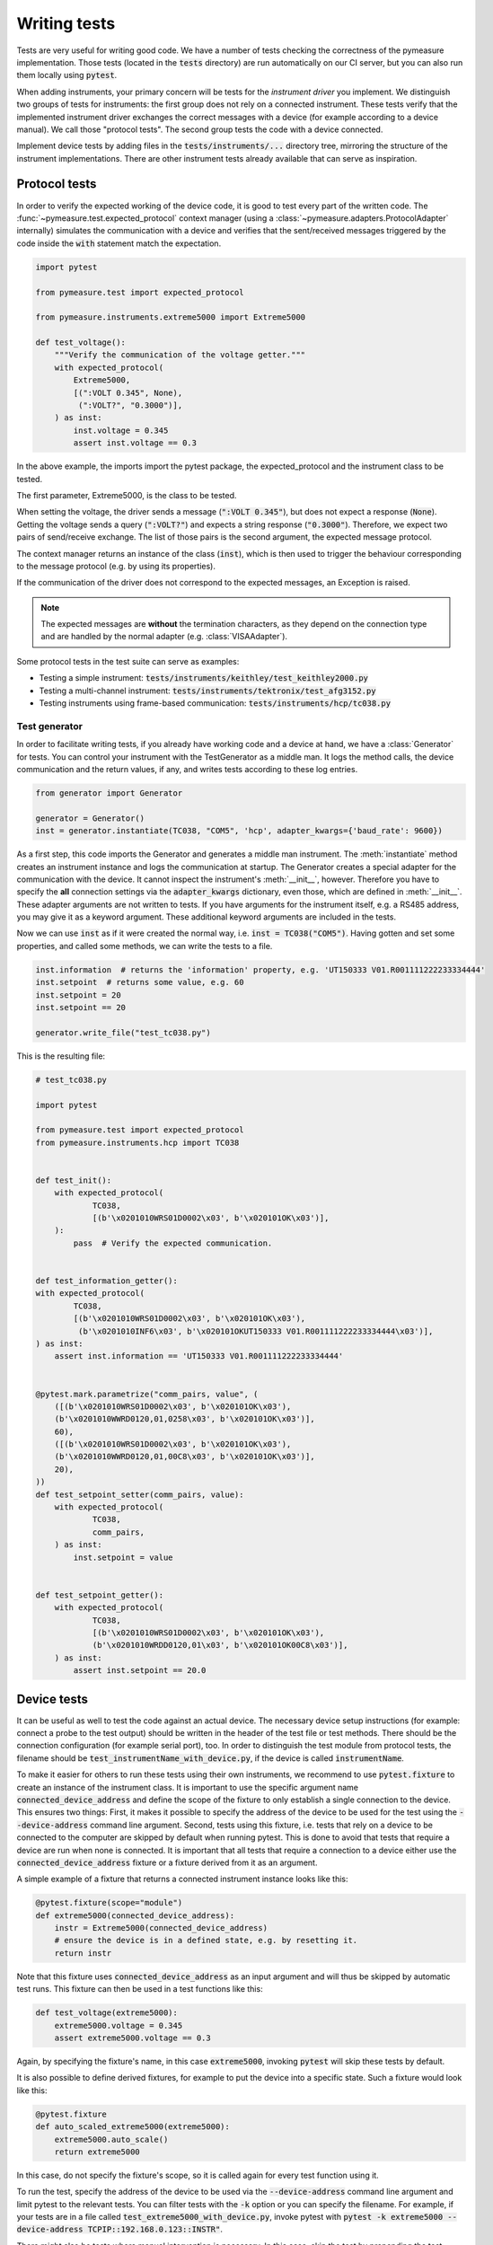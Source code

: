 .. _tests:

Writing tests
=============

Tests are very useful for writing good code.
We have a number of tests checking the correctness of the pymeasure implementation.
Those tests (located in the :code:`tests` directory) are run automatically on our CI server, but you can also run them locally using :code:`pytest`.

When adding instruments, your primary concern will be tests for the *instrument driver* you implement.
We distinguish two groups of tests for instruments: the first group does not rely on a connected instrument.
These tests verify that the implemented instrument driver exchanges the correct messages with a device (for example according to a device manual).
We call those "protocol tests".
The second group tests the code with a device connected.

Implement device tests by adding files in the :code:`tests/instruments/...` directory tree, mirroring the structure of the instrument implementations.
There are other instrument tests already available that can serve as inspiration.


.. _protocol_tests:

Protocol tests
**************

In order to verify the expected working of the device code, it is good to test every part of the written code. The :func:`~pymeasure.test.expected_protocol` context manager (using a :class:`~pymeasure.adapters.ProtocolAdapter` internally) simulates the communication with a device and verifies that the sent/received messages triggered by the code inside the :code:`with` statement match the expectation.

.. code-block:: python

    import pytest

    from pymeasure.test import expected_protocol

    from pymeasure.instruments.extreme5000 import Extreme5000

    def test_voltage():
        """Verify the communication of the voltage getter."""
        with expected_protocol(
            Extreme5000,
            [(":VOLT 0.345", None),
             (":VOLT?", "0.3000")],
        ) as inst:
            inst.voltage = 0.345
            assert inst.voltage == 0.3

In the above example, the imports import the pytest package, the expected_protocol and the instrument class to be tested.

The first parameter, Extreme5000, is the class to be tested.

When setting the voltage, the driver sends a message (:code:`":VOLT 0.345"`), but does not expect a response (:code:`None`). Getting the voltage sends a query (:code:`":VOLT?"`) and expects a string response (:code:`"0.3000"`).
Therefore, we expect two pairs of send/receive exchange.
The list of those pairs is the second argument, the expected message protocol.

The context manager returns an instance of the class (:code:`inst`), which is then used to trigger the behaviour corresponding to the message protocol (e.g. by using its properties).

If the communication of the driver does not correspond to the expected messages, an Exception is raised.

.. note::
    The expected messages are **without** the termination characters, as they depend on the connection type and are handled by the normal adapter (e.g. :class:`VISAAdapter`).

Some protocol tests in the test suite can serve as examples:

* Testing a simple instrument: :code:`tests/instruments/keithley/test_keithley2000.py`
* Testing a multi-channel instrument: :code:`tests/instruments/tektronix/test_afg3152.py`
* Testing instruments using frame-based communication: :code:`tests/instruments/hcp/tc038.py`

Test generator
--------------

In order to facilitate writing tests, if you already have working code and a device at hand, we have a :class:`Generator` for tests.
You can control your instrument with the TestGenerator as a middle man.
It logs the method calls, the device communication and the return values, if any, and writes tests according to these log entries.

.. code-block:: python

    from generator import Generator

    generator = Generator()
    inst = generator.instantiate(TC038, "COM5", 'hcp', adapter_kwargs={'baud_rate': 9600})

As a first step, this code imports the Generator and generates a middle man instrument.
The :meth:`instantiate` method creates an instrument instance and logs the communication at startup.
The Generator creates a special adapter for the communication with the device.
It cannot inspect the instrument's :meth:`__init__`, however.
Therefore you have to specify the **all** connection settings via the :code:`adapter_kwargs` dictionary, even those, which are defined in :meth:`__init__`.
These adapter arguments are not written to tests.
If you have arguments for the instrument itself, e.g. a RS485 address, you may give it as a keyword argument.
These additional keyword arguments are included in the tests.

Now we can use :code:`inst` as if it were created the normal way, i.e. :code:`inst = TC038("COM5")`.
Having gotten and set some properties, and called some methods, we can write the tests to a file.

.. code-block:: python

    inst.information  # returns the 'information' property, e.g. 'UT150333 V01.R001111222233334444'
    inst.setpoint  # returns some value, e.g. 60
    inst.setpoint = 20
    inst.setpoint == 20

    generator.write_file("test_tc038.py")


This is the resulting file:

.. code-block:: python

    # test_tc038.py

    import pytest

    from pymeasure.test import expected_protocol
    from pymeasure.instruments.hcp import TC038


    def test_init():
        with expected_protocol(
                TC038,
                [(b'\x0201010WRS01D0002\x03', b'\x020101OK\x03')],
        ):
            pass  # Verify the expected communication.


    def test_information_getter():
    with expected_protocol(
            TC038,
            [(b'\x0201010WRS01D0002\x03', b'\x020101OK\x03'),
             (b'\x0201010INF6\x03', b'\x020101OKUT150333 V01.R001111222233334444\x03')],
    ) as inst:
        assert inst.information == 'UT150333 V01.R001111222233334444'


    @pytest.mark.parametrize("comm_pairs, value", (
        ([(b'\x0201010WRS01D0002\x03', b'\x020101OK\x03'),
        (b'\x0201010WWRD0120,01,0258\x03', b'\x020101OK\x03')],
        60),
        ([(b'\x0201010WRS01D0002\x03', b'\x020101OK\x03'),
        (b'\x0201010WWRD0120,01,00C8\x03', b'\x020101OK\x03')],
        20),
    ))
    def test_setpoint_setter(comm_pairs, value):
        with expected_protocol(
                TC038,
                comm_pairs,
        ) as inst:
            inst.setpoint = value


    def test_setpoint_getter():
        with expected_protocol(
                TC038,
                [(b'\x0201010WRS01D0002\x03', b'\x020101OK\x03'),
                (b'\x0201010WRDD0120,01\x03', b'\x020101OK00C8\x03')],
        ) as inst:
            assert inst.setpoint == 20.0


.. _device_tests:

Device tests
************

It can be useful as well to test the code against an actual device. The necessary device setup instructions (for example: connect a probe to the test output) should be written in the header of the test file or test methods. There should be the connection configuration (for example serial port), too.
In order to distinguish the test module from protocol tests, the filename should be :code:`test_instrumentName_with_device.py`, if the device is called :code:`instrumentName`.

To make it easier for others to run these tests using their own instruments, we recommend to use :code:`pytest.fixture` to create an instance of the instrument class.
It is important to use the specific argument name :code:`connected_device_address` and define the scope of the fixture to only establish a single connection to the device.
This ensures two things:
First, it makes it possible to specify the address of the device to be used for the test using the :code:`--device-address` command line argument.
Second, tests using this fixture, i.e. tests that rely on a device to be connected to the computer are skipped by default when running pytest.
This is done to avoid that tests that require a device are run when none is connected.
It is important that all tests that require a connection to a device either use the :code:`connected_device_address` fixture or a fixture derived from it as an argument.

A simple example of a fixture that returns a connected instrument instance looks like this:

.. code-block:: python

    @pytest.fixture(scope="module")
    def extreme5000(connected_device_address):
        instr = Extreme5000(connected_device_address)
        # ensure the device is in a defined state, e.g. by resetting it.
        return instr

Note that this fixture uses :code:`connected_device_address` as an input argument and will thus be skipped by automatic test runs. 
This fixture can then be used in a test functions like this:

.. code-block:: python

    def test_voltage(extreme5000):
        extreme5000.voltage = 0.345
        assert extreme5000.voltage == 0.3

Again, by specifying the fixture's name, in this case :code:`extreme5000`, invoking :code:`pytest` will skip these tests by default.

It is also possible to define derived fixtures, for example to put the device into a specific state. Such a fixture would look like this:

.. code-block:: python

    @pytest.fixture
    def auto_scaled_extreme5000(extreme5000):
        extreme5000.auto_scale()
        return extreme5000

In this case, do not specify the fixture's scope, so it is called again for every test function using it.

To run the test, specify the address of the device to be used via the :code:`--device-address` command line argument and limit pytest to the relevant tests.
You can filter tests with the :code:`-k` option or you can specify the filename.
For example, if your tests are in a file called :code:`test_extreme5000_with_device.py`, invoke pytest with :code:`pytest -k extreme5000 --device-address TCPIP::192.168.0.123::INSTR"`.

There might also be tests where manual intervention is necessary. In this case, skip the test by prepending the test function with a :code:`@pytest.mark.skip(reason="A human needs to press a button.")` decorator.
